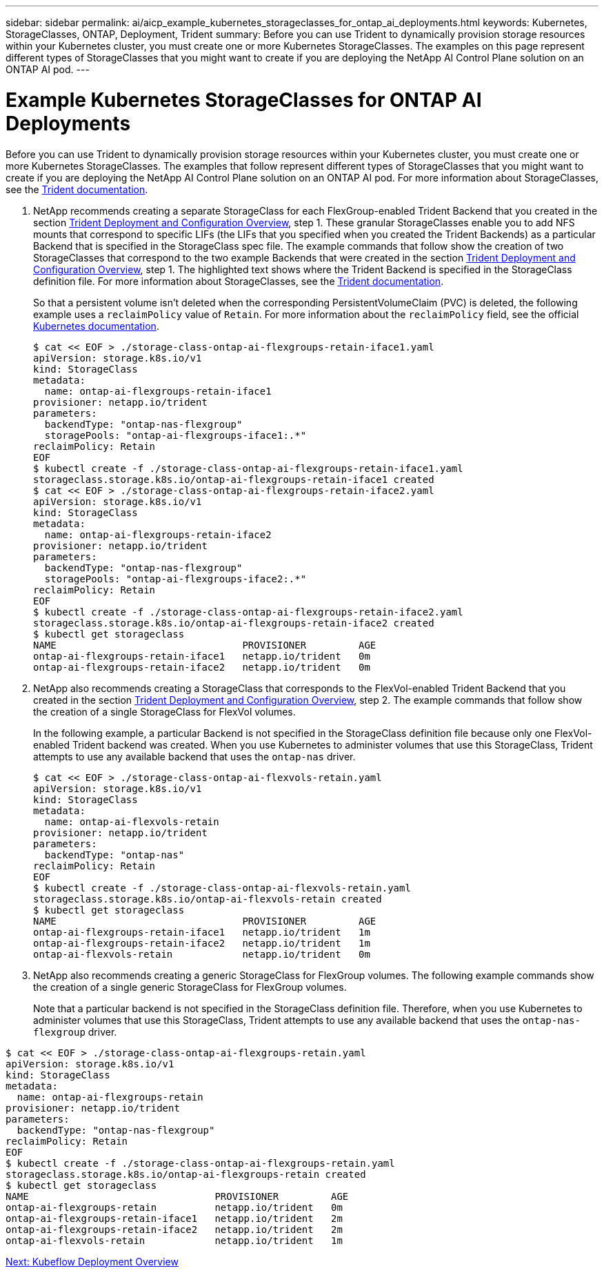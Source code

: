 ---
sidebar: sidebar
permalink: ai/aicp_example_kubernetes_storageclasses_for_ontap_ai_deployments.html
keywords: Kubernetes, StorageClasses, ONTAP, Deployment, Trident
summary: Before you can use Trident to dynamically provision storage resources within your Kubernetes cluster, you must create one or more Kubernetes StorageClasses. The examples on this page represent different types of StorageClasses that you might want to create if you are deploying the NetApp AI Control Plane solution on an ONTAP AI pod.
---

= Example Kubernetes StorageClasses for ONTAP AI Deployments
:hardbreaks:
:nofooter:
:icons: font
:linkattrs:
:imagesdir: ./../media/

//
// This file was created with NDAC Version 2.0 (August 17, 2020)
//
// 2020-08-18 15:53:11.918857
//

[.lead]
Before you can use Trident to dynamically provision storage resources within your Kubernetes cluster, you must create one or more Kubernetes StorageClasses. The examples that follow represent different types of StorageClasses that you might want to create if you are deploying the NetApp AI Control Plane solution on an ONTAP AI pod. For more information about StorageClasses, see the https://netapp-trident.readthedocs.io/[Trident documentation^].

. NetApp recommends creating a separate StorageClass for each FlexGroup-enabled Trident Backend that you created in the section link:aicp_netapp_trident_deployment_and_configuration_overview.html[Trident Deployment and Configuration Overview], step 1. These granular StorageClasses enable you to add NFS mounts that correspond to specific LIFs (the LIFs that you specified when you created the Trident Backends) as a particular Backend that is specified in the StorageClass spec file. The example commands that follow show the creation of two StorageClasses that correspond to the two example Backends that were created in the section link:aicp_netapp_trident_deployment_and_configuration_overview.html[Trident Deployment and Configuration Overview], step 1. The highlighted text shows where the Trident Backend is specified in the StorageClass definition file. For more information about StorageClasses, see the https://netapp-trident.readthedocs.io/[Trident documentation^].
+
So that a persistent volume isn’t deleted when the corresponding PersistentVolumeClaim (PVC) is deleted, the following example uses a `reclaimPolicy` value of `Retain`. For more information about the `reclaimPolicy` field, see the official https://kubernetes.io/docs/concepts/storage/storage-classes/[Kubernetes documentation^].
+
....
$ cat << EOF > ./storage-class-ontap-ai-flexgroups-retain-iface1.yaml
apiVersion: storage.k8s.io/v1
kind: StorageClass
metadata:
  name: ontap-ai-flexgroups-retain-iface1
provisioner: netapp.io/trident
parameters:
  backendType: "ontap-nas-flexgroup"
  storagePools: "ontap-ai-flexgroups-iface1:.*"
reclaimPolicy: Retain
EOF
$ kubectl create -f ./storage-class-ontap-ai-flexgroups-retain-iface1.yaml
storageclass.storage.k8s.io/ontap-ai-flexgroups-retain-iface1 created
$ cat << EOF > ./storage-class-ontap-ai-flexgroups-retain-iface2.yaml
apiVersion: storage.k8s.io/v1
kind: StorageClass
metadata:
  name: ontap-ai-flexgroups-retain-iface2
provisioner: netapp.io/trident
parameters:
  backendType: "ontap-nas-flexgroup"
  storagePools: "ontap-ai-flexgroups-iface2:.*"
reclaimPolicy: Retain
EOF
$ kubectl create -f ./storage-class-ontap-ai-flexgroups-retain-iface2.yaml
storageclass.storage.k8s.io/ontap-ai-flexgroups-retain-iface2 created
$ kubectl get storageclass
NAME                                PROVISIONER         AGE
ontap-ai-flexgroups-retain-iface1   netapp.io/trident   0m
ontap-ai-flexgroups-retain-iface2   netapp.io/trident   0m
....

. NetApp also recommends creating a StorageClass that corresponds to the FlexVol-enabled Trident Backend that you created in the section link:aicp_netapp_trident_deployment_and_configuration_overview.html[Trident Deployment and Configuration Overview], step 2. The example commands that follow show the creation of a single StorageClass for FlexVol volumes.
+
In the following example, a particular Backend is not specified in the StorageClass definition file because only one FlexVol-enabled Trident backend was created. When you use Kubernetes to administer volumes that use this StorageClass, Trident attempts to use any available backend that uses the `ontap-nas` driver.
+
....
$ cat << EOF > ./storage-class-ontap-ai-flexvols-retain.yaml
apiVersion: storage.k8s.io/v1
kind: StorageClass
metadata:
  name: ontap-ai-flexvols-retain
provisioner: netapp.io/trident
parameters:
  backendType: "ontap-nas"
reclaimPolicy: Retain
EOF
$ kubectl create -f ./storage-class-ontap-ai-flexvols-retain.yaml
storageclass.storage.k8s.io/ontap-ai-flexvols-retain created
$ kubectl get storageclass
NAME                                PROVISIONER         AGE
ontap-ai-flexgroups-retain-iface1   netapp.io/trident   1m
ontap-ai-flexgroups-retain-iface2   netapp.io/trident   1m
ontap-ai-flexvols-retain            netapp.io/trident   0m
....

. NetApp also recommends creating a generic StorageClass for FlexGroup volumes. The following example commands show the creation of a single generic StorageClass for FlexGroup volumes.
+
Note that a particular backend is not specified in the StorageClass definition file. Therefore, when you use Kubernetes to administer volumes that use this StorageClass, Trident attempts to use any available backend that uses the `ontap-nas-flexgroup` driver.

....
$ cat << EOF > ./storage-class-ontap-ai-flexgroups-retain.yaml
apiVersion: storage.k8s.io/v1
kind: StorageClass
metadata:
  name: ontap-ai-flexgroups-retain
provisioner: netapp.io/trident
parameters:
  backendType: "ontap-nas-flexgroup"
reclaimPolicy: Retain
EOF
$ kubectl create -f ./storage-class-ontap-ai-flexgroups-retain.yaml
storageclass.storage.k8s.io/ontap-ai-flexgroups-retain created
$ kubectl get storageclass
NAME                                PROVISIONER         AGE
ontap-ai-flexgroups-retain          netapp.io/trident   0m
ontap-ai-flexgroups-retain-iface1   netapp.io/trident   2m
ontap-ai-flexgroups-retain-iface2   netapp.io/trident   2m
ontap-ai-flexvols-retain            netapp.io/trident   1m
....

link:aicp_kubeflow_deployment_overview.html[Next: Kubeflow Deployment Overview]
